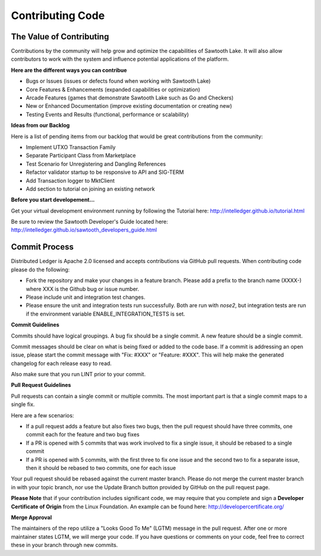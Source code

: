 -----------------
Contributing Code
-----------------

=========================
The Value of Contributing
=========================

Contributions by the community will help grow and optimize the capabilities of
Sawtooth Lake. It will also allow contributors to work with the system and
influence potential applications of the platform.

**Here are the different ways you can contribue**

* Bugs or Issues (issues or defects found when working with Sawtooth Lake)
* Core Features & Enhancements (expanded capabilities or optimization)
* Arcade Features (games that demonstrate Sawtooth Lake such as Go and Checkers)
* New or Enhanced Documentation (improve existing documentation or creating new)
* Testing Events and Results (functional, performance or scalability)

**Ideas from our Backlog**

Here is a list of pending items from our backlog that would be great
contributions from the community:

* Implement UTXO Transaction Family
* Separate Participant Class from Marketplace
* Test Scenario for Unregistering and Dangling References
* Refactor validator startup to be responsive to API and SIG-TERM
* Add Transaction logger to MktClient
* Add section to tutorial on joining an existing network

**Before you start developement...**

Get your virtual development environment running by following the Tutorial here:
http://intelledger.github.io/tutorial.html

Be sure to review the Sawtooth Developer's Guide located here:
http://intelledger.github.io/sawtooth_developers_guide.html

==============
Commit Process
==============

Distributed Ledger is Apache 2.0 licensed and accepts contributions via GitHub
pull requests. When contributing code please do the following:

* Fork the repository and make your changes in a feature branch. Please add a
  prefix to the branch name (XXXX-) where XXX is the Github bug or issue number.
* Please include unit and integration test changes.
* Please ensure the unit and integration tests run successfully. Both are run
  with `nose2`, but integration tests are run if the environment variable
  ENABLE_INTEGRATION_TESTS is set.

**Commit Guidelines**

Commits should have logical groupings. A bug fix should be a single commit.
A new feature should be a single commit.

Commit messages should be clear on what is being fixed or added to the code
base. If a commit is addressing an open issue, please start the commit message
with "Fix: #XXX" or "Feature: #XXX".
This will help make the generated changelog for each release easy to read.

Also make sure that you run LINT prior to your commit.

**Pull Request Guidelines**

Pull requests can contain a single commit or multiple commits.
The most important part is that a single commit maps to a single fix.

Here are a few scenarios:

* If a pull request adds a feature but also fixes two bugs, then the pull
  request should have three commits, one commit each for the feature and two
  bug fixes
* If a PR is opened with 5 commits that was work involved to fix a single issue,
  it should be rebased to a single commit
* If a PR is opened with 5 commits, with the first three to fix one issue and
  the second two to fix a separate issue, then it should be rebased to two
  commits, one for each issue

Your pull request should be rebased against the current master branch. Please do
not merge the current master branch in with your topic branch, nor use the
Update Branch button provided by GitHub on the pull request page.

**Please Note** that if your contribution includes significant code, we may
require that you complete and sign a **Developer Certificate of Origin**
from the Linux Foundation. An example can be found here:
http://developercertificate.org/

**Merge Approval**

The maintainers of the repo utilize a "Looks Good To Me" (LGTM) message in the
pull request. After one or more maintainer states LGTM, we will merge your code.
If you have questions or comments on your code, feel free to correct these in
your branch through new commits.
